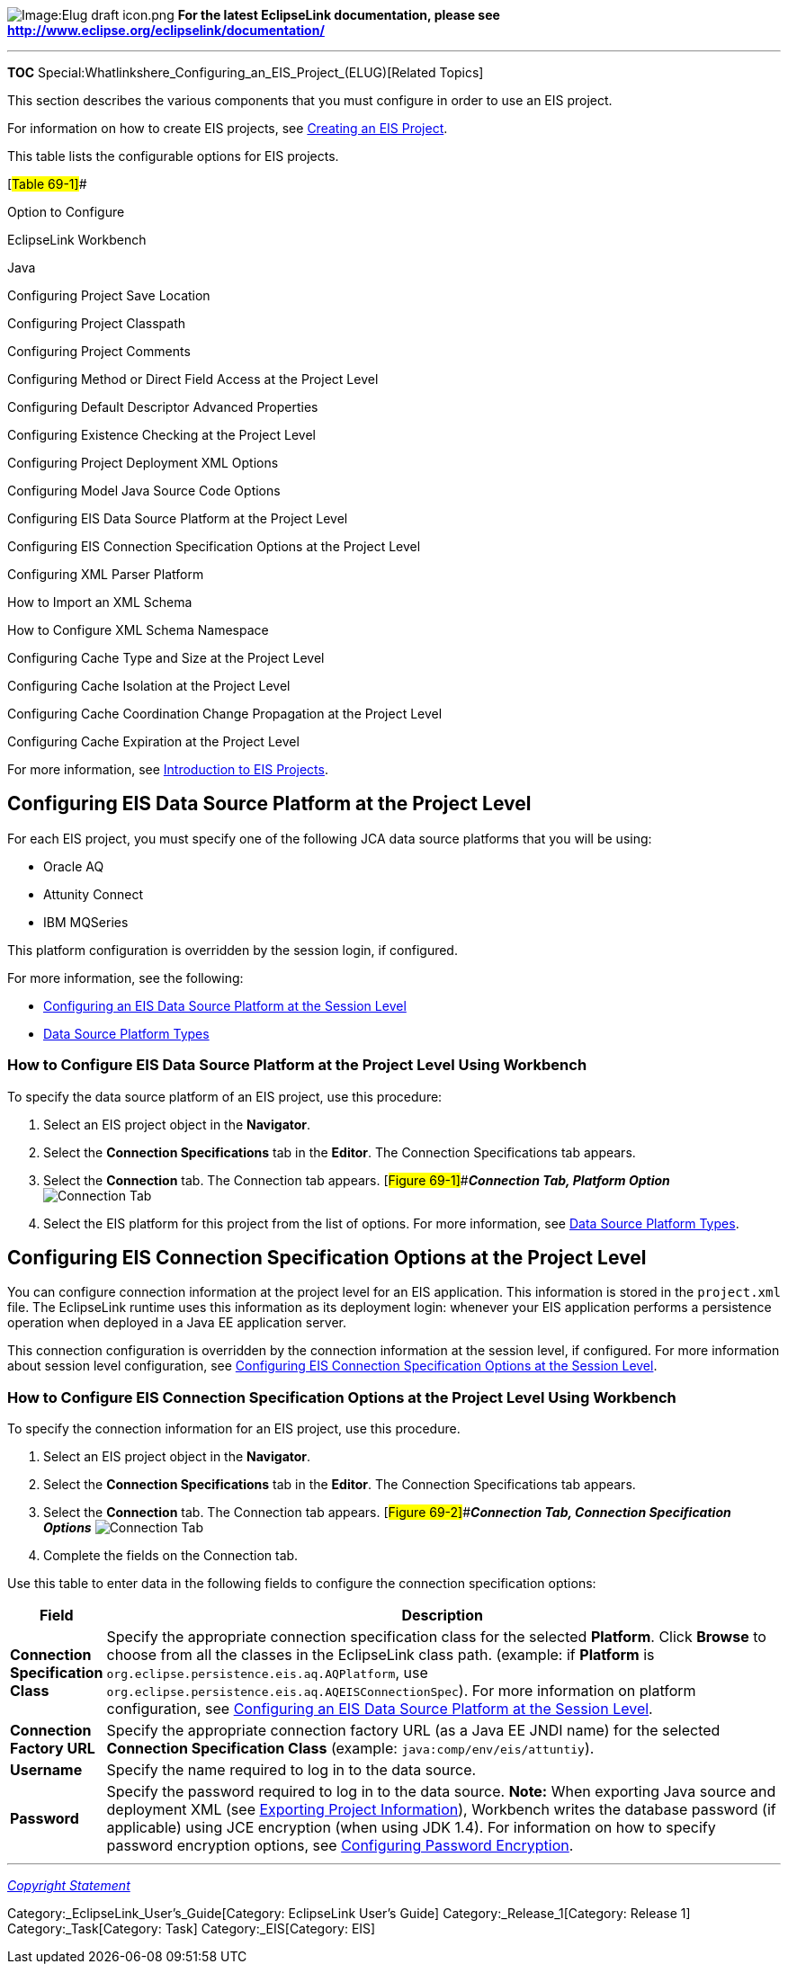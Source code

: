 image:Elug_draft_icon.png[Image:Elug draft
icon.png,title="Image:Elug draft icon.png"] *For the latest EclipseLink
documentation, please see
http://www.eclipse.org/eclipselink/documentation/*

'''''

*TOC* Special:Whatlinkshere_Configuring_an_EIS_Project_(ELUG)[Related
Topics]

This section describes the various components that you must configure in
order to use an EIS project.

For information on how to create EIS projects, see
link:Creating%20an%20EIS%20Project%20(ELUG)[Creating an EIS Project].

This table lists the configurable options for EIS projects.

[#Table 69-1]##

Option to Configure

EclipseLink Workbench

Java

Configuring Project Save Location

Configuring Project Classpath

Configuring Project Comments

Configuring Method or Direct Field Access at the Project Level

Configuring Default Descriptor Advanced Properties

Configuring Existence Checking at the Project Level

Configuring Project Deployment XML Options

Configuring Model Java Source Code Options

Configuring EIS Data Source Platform at the Project Level

Configuring EIS Connection Specification Options at the Project Level

Configuring XML Parser Platform

How to Import an XML Schema

How to Configure XML Schema Namespace

Configuring Cache Type and Size at the Project Level

Configuring Cache Isolation at the Project Level

Configuring Cache Coordination Change Propagation at the Project Level

Configuring Cache Expiration at the Project Level

For more information, see
link:Introduction%20to%20EIS%20Projects%20(ELUG)[Introduction to EIS
Projects].

== Configuring EIS Data Source Platform at the Project Level

For each EIS project, you must specify one of the following JCA data
source platforms that you will be using:

* Oracle AQ
* Attunity Connect
* IBM MQSeries

This platform configuration is overridden by the session login, if
configured.

For more information, see the following:

* link:Configuring%20an%20EIS%20Login%20(ELUG)#Configuring_an_EIS_Data_Source_Platform_at_the_Session_Level[Configuring
an EIS Data Source Platform at the Session Level]
* link:Introduction%20to%20Data%20Access%20(ELUG)#Data_Source_Platform_Types[Data
Source Platform Types]

=== How to Configure EIS Data Source Platform at the Project Level Using Workbench

To specify the data source platform of an EIS project, use this
procedure:

[arabic]
. Select an EIS project object in the *Navigator*.
. Select the *Connection Specifications* tab in the *Editor*. The
Connection Specifications tab appears.
. Select the *Connection* tab. The Connection tab appears.
[#Figure 69-1]##*_Connection Tab, Platform Option_*
image:eispplat.gif[Connection Tab, Platform
Option,title="Connection Tab, Platform Option"]
. Select the EIS platform for this project from the list of options. For
more information, see
link:Introduction%20to%20Data%20Access%20(ELUG)#Data_Source_Platform_Types[Data
Source Platform Types].

== Configuring EIS Connection Specification Options at the Project Level

You can configure connection information at the project level for an EIS
application. This information is stored in the `+project.xml+` file. The
EclipseLink runtime uses this information as its deployment login:
whenever your EIS application performs a persistence operation when
deployed in a Java EE application server.

This connection configuration is overridden by the connection
information at the session level, if configured. For more information
about session level configuration, see
link:Configuring%20an%20EIS%20Login%20(ELUG)#Configuring_EIS_Connection_Specification_Options_at_the_Session_Level[Configuring
EIS Connection Specification Options at the Session Level].

=== How to Configure EIS Connection Specification Options at the Project Level Using Workbench

To specify the connection information for an EIS project, use this
procedure.

[arabic]
. Select an EIS project object in the *Navigator*.
. Select the *Connection Specifications* tab in the *Editor*. The
Connection Specifications tab appears.
. Select the *Connection* tab. The Connection tab appears.
[#Figure 69-2]##*_Connection Tab, Connection Specification Options_*
image:eispcsc.gif[Connection Tab, Connection Specification
Options,title="Connection Tab, Connection Specification Options"]
. Complete the fields on the Connection tab.

Use this table to enter data in the following fields to configure the
connection specification options:

[width="100%",cols="<7%,<93%",options="header",]
|===
|*Field* |*Description*
|*Connection Specification Class* |Specify the appropriate connection
specification class for the selected *Platform*. Click *Browse* to
choose from all the classes in the EclipseLink class path. (example: if
*Platform* is `+org.eclipse.persistence.eis.aq.AQPlatform+`, use
`+org.eclipse.persistence.eis.aq.AQEISConnectionSpec+`). For more
information on platform configuration, see
link:Configuring%20an%20EIS%20Login%20(ELUG)#Configuring_an_EIS_Data_Source_Platform_at_the_Session_Level[Configuring
an EIS Data Source Platform at the Session Level].

|*Connection Factory URL* |Specify the appropriate connection factory
URL (as a Java EE JNDI name) for the selected *Connection Specification
Class* (example: `+java:comp/env/eis/attuntiy+`).

|*Username* |Specify the name required to log in to the data source.

|*Password* |Specify the password required to log in to the data source.
*Note:* When exporting Java source and deployment XML (see
link:Creating%20a%20Project%20(ELUG)#Exporting_Project_Information[Exporting
Project Information]), Workbench writes the database password (if
applicable) using JCE encryption (when using JDK 1.4). For information
on how to specify password encryption options, see
link:Configuring%20a%20Data%20Source%20Login%20(ELUG)#Configuring_Password_Encryption[Configuring
Password Encryption].
|===

'''''

_link:EclipseLink_User's_Guide_Copyright_Statement[Copyright Statement]_

Category:_EclipseLink_User's_Guide[Category: EclipseLink User’s Guide]
Category:_Release_1[Category: Release 1] Category:_Task[Category: Task]
Category:_EIS[Category: EIS]
